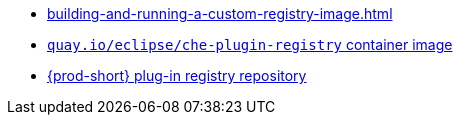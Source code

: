 * xref:building-and-running-a-custom-registry-image.adoc[]
* link:https://quay.io/repository/eclipse/che-plugin-registry?tab=history[`quay.io/eclipse/che-plugin-registry` container image]
* link:https://github.com/eclipse/che-plugin-registry[{prod-short} plug-in registry repository]
